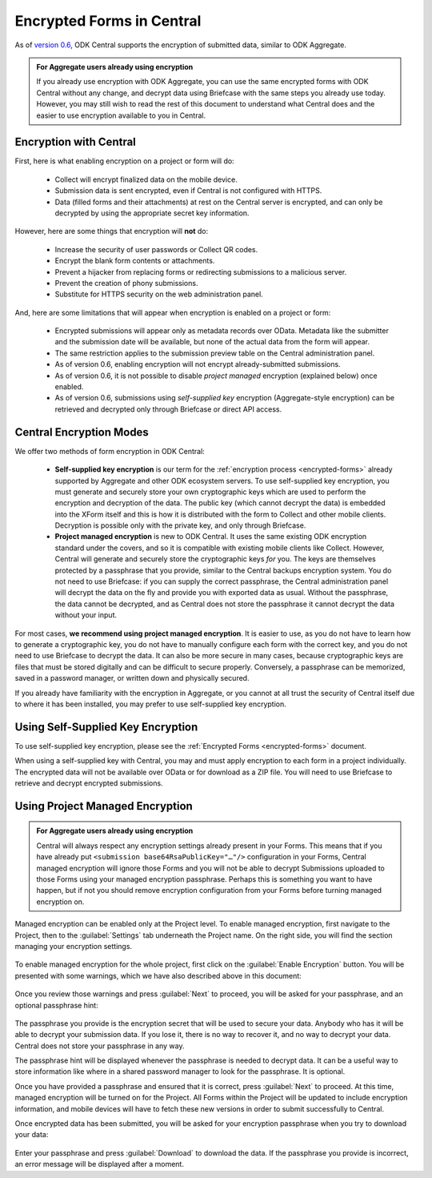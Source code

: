 .. _central-encryption:

Encrypted Forms in Central
==========================

As of `version 0.6 <https://github.com/getodk/central/releases/tag/v0.6.0-beta.0>`_, ODK Central supports the encryption of submitted data, similar to ODK Aggregate.

.. admonition:: For Aggregate users already using encryption

  If you already use encryption with ODK Aggregate, you can use the same encrypted forms with ODK Central without any change, and decrypt data using Briefcase with the same steps you already use today. However, you may still wish to read the rest of this document to understand what Central does and the easier to use encryption available to you in Central.

.. _central-encryption-introduction:

Encryption with Central
-----------------------

First, here is what enabling encryption on a project or form will do:

 - Collect will encrypt finalized data on the mobile device.
 - Submission data is sent encrypted, even if Central is not configured with HTTPS.
 - Data (filled forms and their attachments) at rest on the Central server is encrypted, and can only be decrypted by using the appropriate secret key information.

However, here are some things that encryption will **not** do:

 - Increase the security of user passwords or Collect QR codes.
 - Encrypt the blank form contents or attachments.
 - Prevent a hijacker from replacing forms or redirecting submissions to a malicious server.
 - Prevent the creation of phony submissions.
 - Substitute for HTTPS security on the web administration panel.

And, here are some limitations that will appear when encryption is enabled on a project or form:

 - Encrypted submissions will appear only as metadata records over OData. Metadata like the submitter and the submission date will be available, but none of the actual data from the form will appear.
 - The same restriction applies to the submission preview table on the Central administration panel.
 - As of version 0.6, enabling encryption will not encrypt already-submitted submissions.
 - As of version 0.6, it is not possible to disable *project managed* encryption (explained below) once enabled.
 - As of version 0.6, submissions using *self-supplied key* encryption (Aggregate-style encryption) can be retrieved and decrypted only through Briefcase or direct API access.

.. _central-encryption-modes:

Central Encryption Modes
------------------------

We offer two methods of form encryption in ODK Central:

 - **Self-supplied key encryption** is our term for the :ref:`encryption process <encrypted-forms>` already supported by Aggregate and other ODK ecosystem servers. To use self-supplied key encryption, you must generate and securely store your own cryptographic keys which are used to perform the encryption and decryption of the data. The public key (which cannot decrypt the data) is embedded into the XForm itself and this is how it is distributed with the form to Collect and other mobile clients. Decryption is possible only with the private key, and only through Briefcase.
 - **Project managed encryption** is new to ODK Central. It uses the same existing ODK encryption standard under the covers, and so it is compatible with existing mobile clients like Collect. However, Central will generate and securely store the cryptographic keys *for* you. The keys are themselves protected by a passphrase that you provide, similar to the Central backups encryption system. You do not need to use Briefcase: if you can supply the correct passphrase, the Central administration panel will decrypt the data on the fly and provide you with exported data as usual. Without the passphrase, the data cannot be decrypted, and as Central does not store the passphrase it cannot decrypt the data without your input.

For most cases, **we recommend using project managed encryption**. It is easier to use, as you do not have to learn how to generate a cryptographic key, you do not have to manually configure each form with the correct key, and you do not need to use Briefcase to decrypt the data. It can also be more secure in many cases, because cryptographic keys are files that must be stored digitally and can be difficult to secure properly. Conversely, a passphrase can be memorized, saved in a password manager, or written down and physically secured.

If you already have familiarity with the encryption in Aggregate, or you cannot at all trust the security of Central itself due to where it has been installed, you may prefer to use self-supplied key encryption.

.. _central-encryption-self:

Using Self-Supplied Key Encryption
----------------------------------

To use self-supplied key encryption, please see the :ref:`Encrypted Forms <encrypted-forms>` document.

When using a self-supplied key with Central, you may and must apply encryption to each form in a project individually. The encrypted data will not be available over OData or for download as a ZIP file. You will need to use Briefcase to retrieve and decrypt encrypted submissions.

.. _central-encryption-managed:

Using Project Managed Encryption
--------------------------------

.. admonition:: For Aggregate users already using encryption

  Central will always respect any encryption settings already present in your Forms. This means that if you have already put ``<submission base64RsaPublicKey="…"/>`` configuration in your Forms, Central managed encryption will ignore those Forms and you will not be able to decrypt Submissions uploaded to those Forms using your managed encryption passphrase. Perhaps this is something you want to have happen, but if not you should remove encryption configuration from your Forms before turning managed encryption on.

Managed encryption can be enabled only at the Project level. To enable managed encryption, first navigate to the Project, then to the :guilabel:`Settings` tab underneath the Project name. On the right side, you will find the section managing your encryption settings.

   .. image:: /img/central-encryption/settings.png

To enable managed encryption for the whole project, first click on the :guilabel:`Enable Encryption` button. You will be presented with some warnings, which we have also described above in this document:

   .. image:: /img/central-encryption/step1.png

Once you review those warnings and press :guilabel:`Next` to proceed, you will be asked for your passphrase, and an optional passphrase hint:

   .. image:: /img/central-encryption/step2.png

The passphrase you provide is the encryption secret that will be used to secure your data. Anybody who has it will be able to decrypt your submission data. If you lose it, there is no way to recover it, and no way to decrypt your data. Central does not store your passphrase in any way.

The passphrase hint will be displayed whenever the passphrase is needed to decrypt data. It can be a useful way to store information like where in a shared password manager to look for the passphrase. It is optional.

Once you have provided a passphrase and ensured that it is correct, press :guilabel:`Next` to proceed. At this time, managed encryption will be turned on for the Project. All Forms within the Project will be updated to include encryption information, and mobile devices will have to fetch these new versions in order to submit successfully to Central.

Once encrypted data has been submitted, you will be asked for your encryption passphrase when you try to download your data:

   .. image:: /img/central-encryption/decrypt.png

Enter your passphrase and press :guilabel:`Download` to download the data. If the passphrase you provide is incorrect, an error message will be displayed after a moment.

